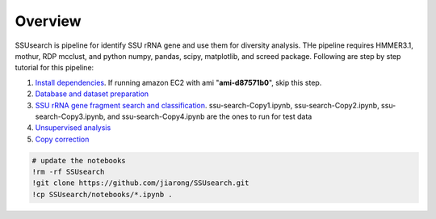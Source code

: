 
Overview
~~~~~~~~

SSUsearch is pipeline for identify SSU rRNA gene and use them for
diversity analysis. THe pipeline requires HMMER3.1, mothur, RDP mcclust,
and python numpy, pandas, scipy, matplotlib, and screed package.
Following are step by step tutorial for this pipeline:

1. `Install dependencies <./pipeline-dependency-installation.rst>`_.
   If running amazon EC2 with ami "**ami-d87571b0**\ ", skip this step.

2. `Database and dataset preparation <./data-preparation.rst>`_

3. `SSU rRNA gene fragment search and
   classification <./ssu-search.rst>`_. ssu-search-Copy1.ipynb,
   ssu-search-Copy2.ipynb, ssu-search-Copy3.ipynb, and
   ssu-search-Copy4.ipynb are the ones to run for test data

4. `Unsupervised analysis <./unsupervised-analysis.rst>`_

5. `Copy correction <./copy-correction.rst>`_

.. code:: python

    # update the notebooks
    !rm -rf SSUsearch
    !git clone https://github.com/jiarong/SSUsearch.git
    !cp SSUsearch/notebooks/*.ipynb .
